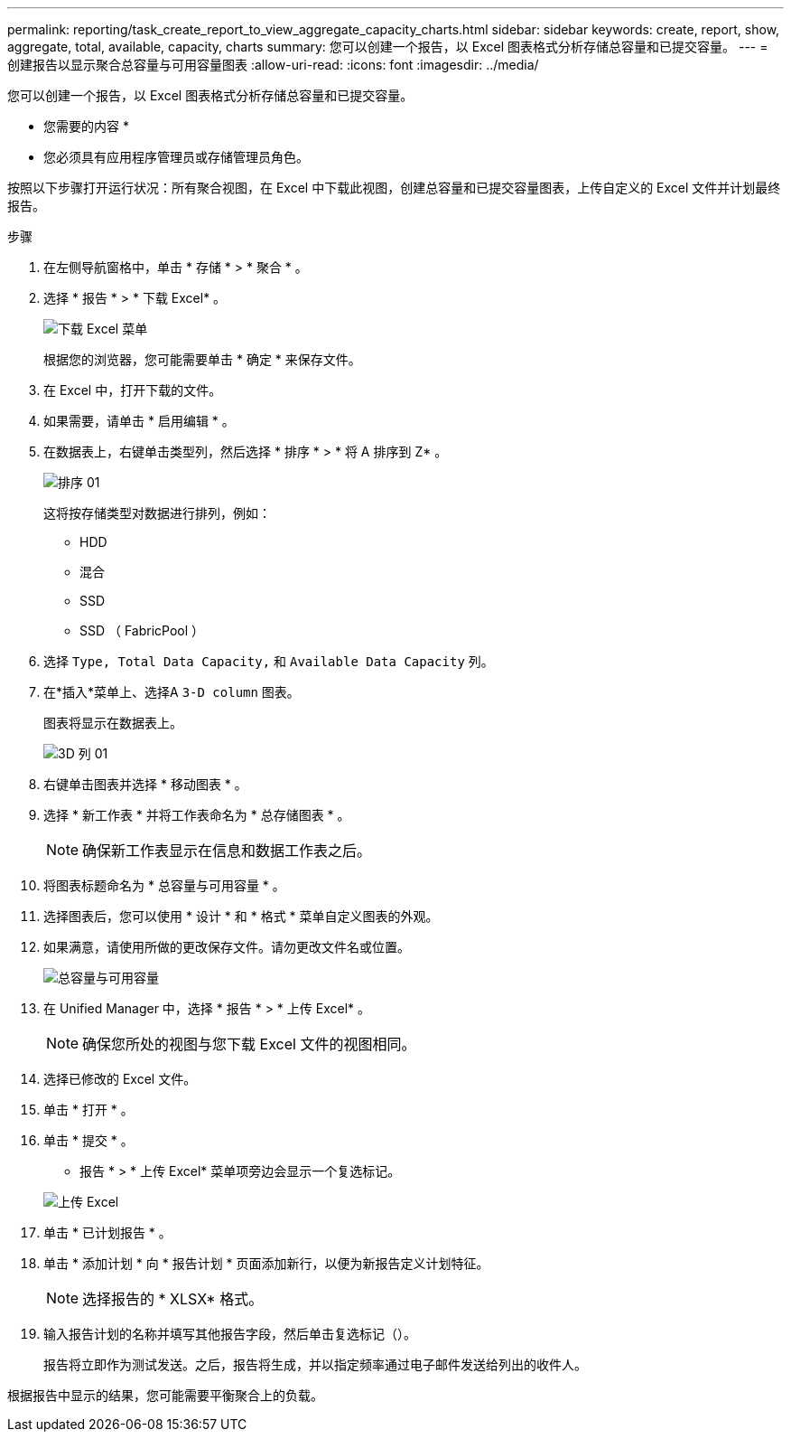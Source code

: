 ---
permalink: reporting/task_create_report_to_view_aggregate_capacity_charts.html 
sidebar: sidebar 
keywords: create, report, show, aggregate, total, available, capacity, charts 
summary: 您可以创建一个报告，以 Excel 图表格式分析存储总容量和已提交容量。 
---
= 创建报告以显示聚合总容量与可用容量图表
:allow-uri-read: 
:icons: font
:imagesdir: ../media/


[role="lead"]
您可以创建一个报告，以 Excel 图表格式分析存储总容量和已提交容量。

* 您需要的内容 *

* 您必须具有应用程序管理员或存储管理员角色。


按照以下步骤打开运行状况：所有聚合视图，在 Excel 中下载此视图，创建总容量和已提交容量图表，上传自定义的 Excel 文件并计划最终报告。

.步骤
. 在左侧导航窗格中，单击 * 存储 * > * 聚合 * 。
. 选择 * 报告 * > * 下载 Excel* 。
+
image::../media/download_excel_menu.png[下载 Excel 菜单]

+
根据您的浏览器，您可能需要单击 * 确定 * 来保存文件。

. 在 Excel 中，打开下载的文件。
. 如果需要，请单击 * 启用编辑 * 。
. 在数据表上，右键单击类型列，然后选择 * 排序 * > * 将 A 排序到 Z* 。
+
image::../media/sort_01.png[排序 01]

+
这将按存储类型对数据进行排列，例如：

+
** HDD
** 混合
** SSD
** SSD （ FabricPool ）


. 选择 `Type, Total Data Capacity,` 和 `Available Data Capacity` 列。
. 在*插入*菜单上、选择A `3-D column` 图表。
+
图表将显示在数据表上。

+
image::../media/3d_column_01.png[3D 列 01]

. 右键单击图表并选择 * 移动图表 * 。
. 选择 * 新工作表 * 并将工作表命名为 * 总存储图表 * 。
+
[NOTE]
====
确保新工作表显示在信息和数据工作表之后。

====
. 将图表标题命名为 * 总容量与可用容量 * 。
. 选择图表后，您可以使用 * 设计 * 和 * 格式 * 菜单自定义图表的外观。
. 如果满意，请使用所做的更改保存文件。请勿更改文件名或位置。
+
image::../media/total_vs_available_capacity.png[总容量与可用容量]

. 在 Unified Manager 中，选择 * 报告 * > * 上传 Excel* 。
+
[NOTE]
====
确保您所处的视图与您下载 Excel 文件的视图相同。

====
. 选择已修改的 Excel 文件。
. 单击 * 打开 * 。
. 单击 * 提交 * 。
+
* 报告 * > * 上传 Excel* 菜单项旁边会显示一个复选标记。

+
image::../media/upload_excel.png[上传 Excel]

. 单击 * 已计划报告 * 。
. 单击 * 添加计划 * 向 * 报告计划 * 页面添加新行，以便为新报告定义计划特征。
+
[NOTE]
====
选择报告的 * XLSX* 格式。

====
. 输入报告计划的名称并填写其他报告字段，然后单击复选标记（image:../media/blue_check.gif[""]）。
+
报告将立即作为测试发送。之后，报告将生成，并以指定频率通过电子邮件发送给列出的收件人。



根据报告中显示的结果，您可能需要平衡聚合上的负载。
